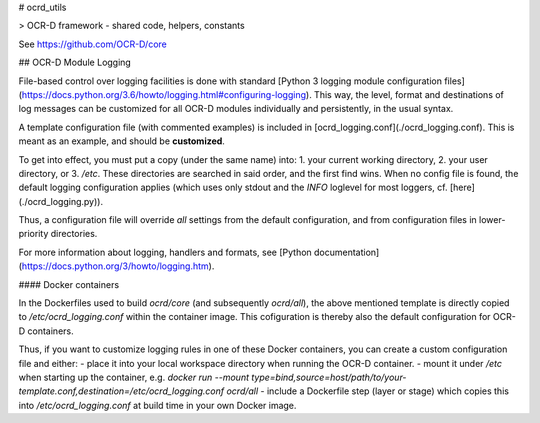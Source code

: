 # ocrd_utils

> OCR-D framework - shared code, helpers, constants

See https://github.com/OCR-D/core


## OCR-D Module Logging

File-based control over logging facilities is done with standard [Python 3 logging module configuration files](https://docs.python.org/3.6/howto/logging.html#configuring-logging). This way, the level, format and destinations of log messages can be customized for all OCR-D modules individually and persistently, in the usual syntax.

A template configuration file (with commented examples) is included in [ocrd_logging.conf](./ocrd_logging.conf). This is meant as an example, and should be **customized**. 

To get into effect, you must put a copy (under the same name) into:
1. your current working directory, 
2. your user directory, or
3. `/etc`. 
These directories are searched in said order, and the first find wins. When no config file is found, the default logging configuration applies (which uses only stdout and the `INFO` loglevel for most loggers, cf. [here](./ocrd_logging.py)).

Thus, a configuration file will override *all* settings from the default configuration, and from configuration files in lower-priority directories.

For more information about logging, handlers and formats, see [Python documentation](https://docs.python.org/3/howto/logging.htm).

#### Docker containers

In the Dockerfiles used to build `ocrd/core` (and subsequently `ocrd/all`), the above mentioned template is directly copied to `/etc/ocrd_logging.conf` within the container image. This cofiguration is thereby also the default configuration for OCR-D containers. 

Thus, if you want to customize logging rules in one of these Docker containers, you can create a custom configuration file and either:
- place it into your local workspace directory when running the OCR-D container.
- mount it under `/etc` when starting up the container, e.g. `docker run --mount type=bind,source=host/path/to/your-template.conf,destination=/etc/ocrd_logging.conf ocrd/all`
- include a Dockerfile step (layer or stage) which copies this into `/etc/ocrd_logging.conf` at build time in your own Docker image.


